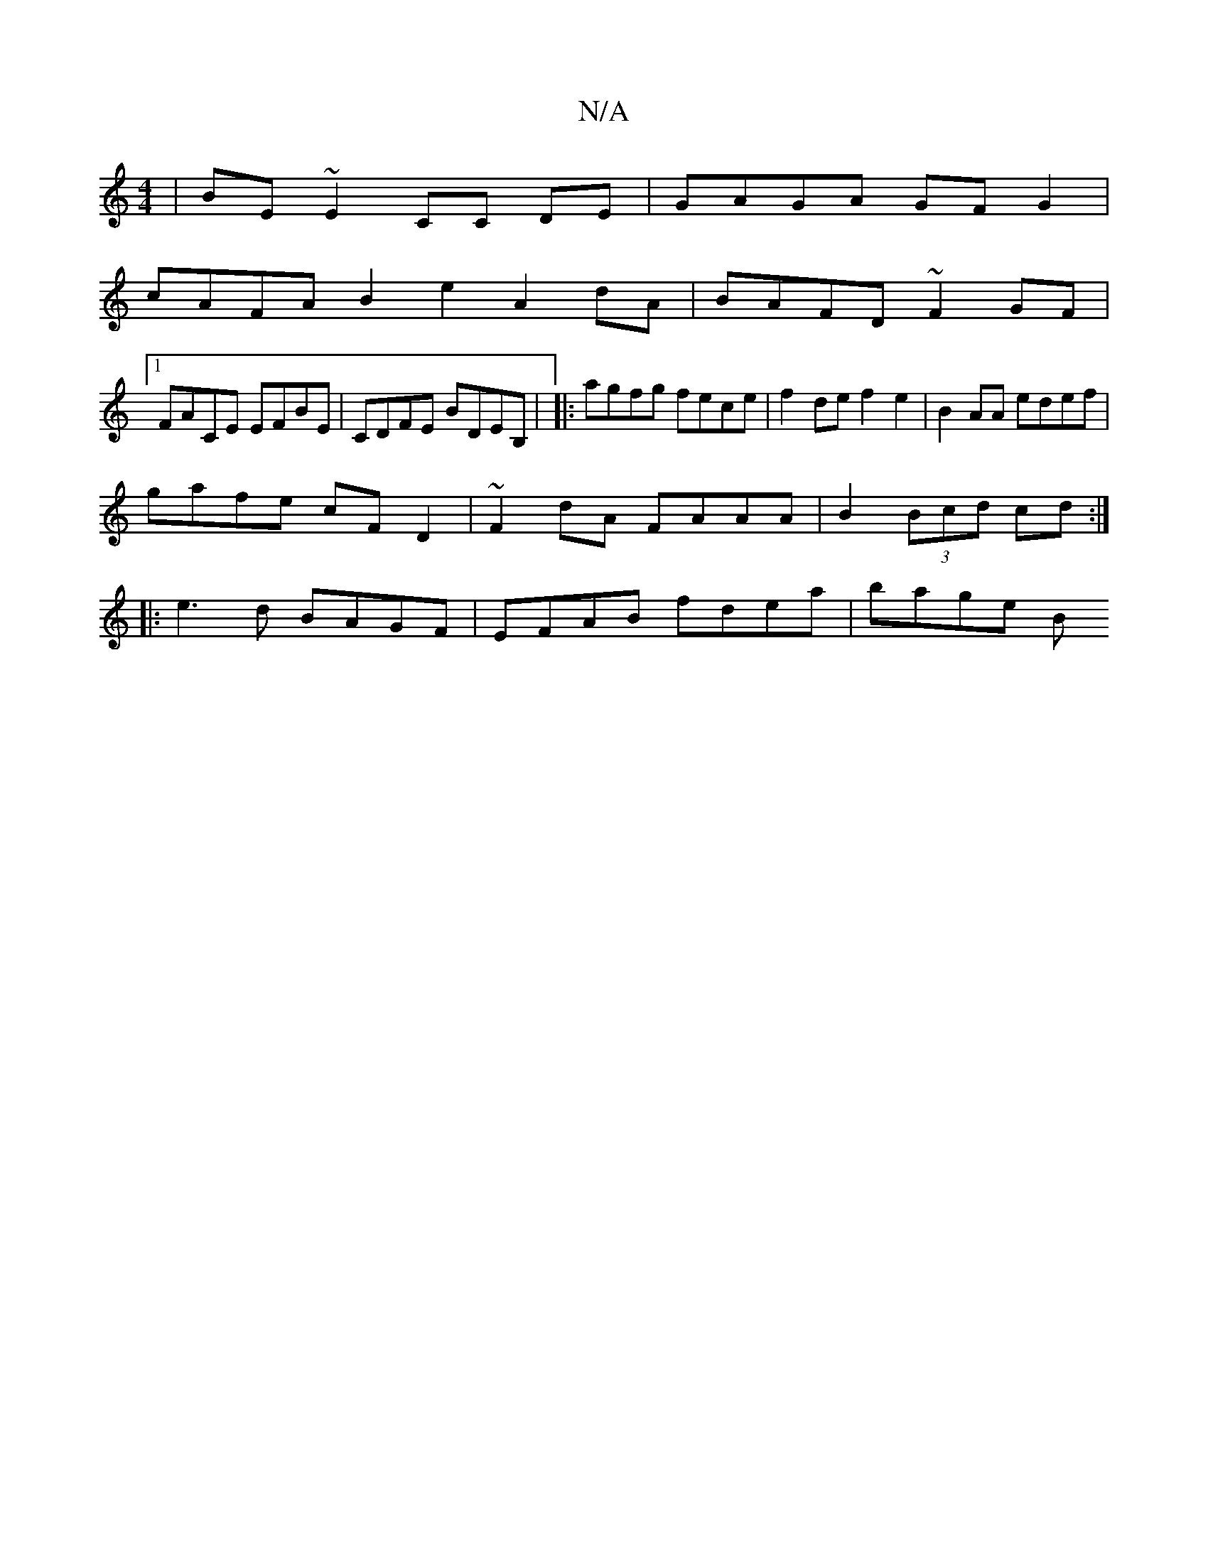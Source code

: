 X:1
T:N/A
M:4/4
R:N/A
K:Cmajor
| BE~E2 CC DE | GAGA GF G2 |
cAFA B2e2 A2dA | BAFD ~F2GF |
[1 FACE EFBE | CDFE BDEB, | |: agfg fece | f2 de f2 e2 | B2 AA edef |
gafe cF D2|~F2dA FAAA | B2 (3Bcd cd :|
|: e3d BAGF | EFAB fdea | bage B